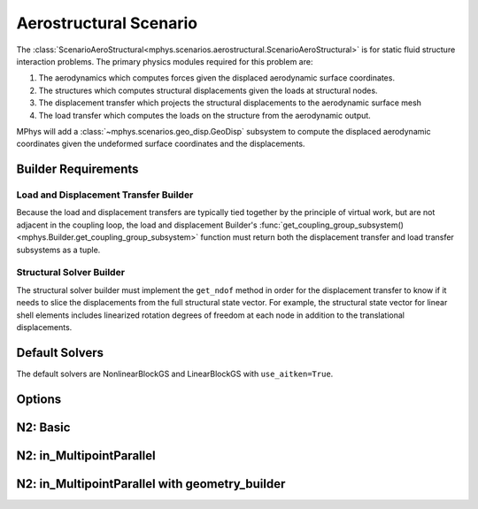 %%%%%%%%%%%%%%%%%%%%%%%
Aerostructural Scenario
%%%%%%%%%%%%%%%%%%%%%%%

The :class:`ScenarioAeroStructural<mphys.scenarios.aerostructural.ScenarioAeroStructural>` is for static fluid structure interaction problems.
The primary physics modules required for this problem are:

1. The aerodynamics which computes forces given the displaced aerodynamic surface coordinates.
2. The structures which computes structural displacements given the loads at structural nodes.
3. The displacement transfer which projects the structural displacements to the aerodynamic surface mesh
4. The load transfer which computes the loads on the structure from the aerodynamic output.

MPhys will add a :class:`~mphys.scenarios.geo_disp.GeoDisp` subsystem to compute the displaced aerodynamic coordinates given the undeformed surface coordinates and the displacements.

Builder Requirements
====================

Load and Displacement Transfer Builder
--------------------------------------
Because the load and displacement transfers are typically tied together by the principle of virtual work, but are not adjacent in the coupling loop,
the load and displacement Builder's :func:`get_coupling_group_subsystem() <mphys.Builder.get_coupling_group_subsystem>` function must return both the displacement transfer and load transfer subsystems as a tuple.

Structural Solver Builder
-------------------------
The structural solver builder must implement the ``get_ndof`` method in order for the displacement transfer to know if it needs to slice the displacements from the full structural state vector.
For example, the structural state vector for linear shell elements includes linearized rotation degrees of freedom at each node in addition to the translational displacements.

Default Solvers
===============
The default solvers are NonlinearBlockGS and LinearBlockGS with ``use_aitken=True``.

Options
=======
.. embed-options::
  mphys.scenarios.aerostructural
  ScenarioAeroStructural
  options

N2: Basic
=========

.. embed-pregen-n2::
  ../tests/unit_tests/n2/TestScenarioAeroStructural.html

N2: in_MultipointParallel
=========================

.. embed-pregen-n2::
  ../tests/unit_tests/n2/TestScenarioAeroStructuralParallel.html

N2: in_MultipointParallel with geometry_builder
===============================================

.. embed-pregen-n2::
  ../tests/unit_tests/n2/TestScenarioAeroStructuralParallelWithGeometry.html

